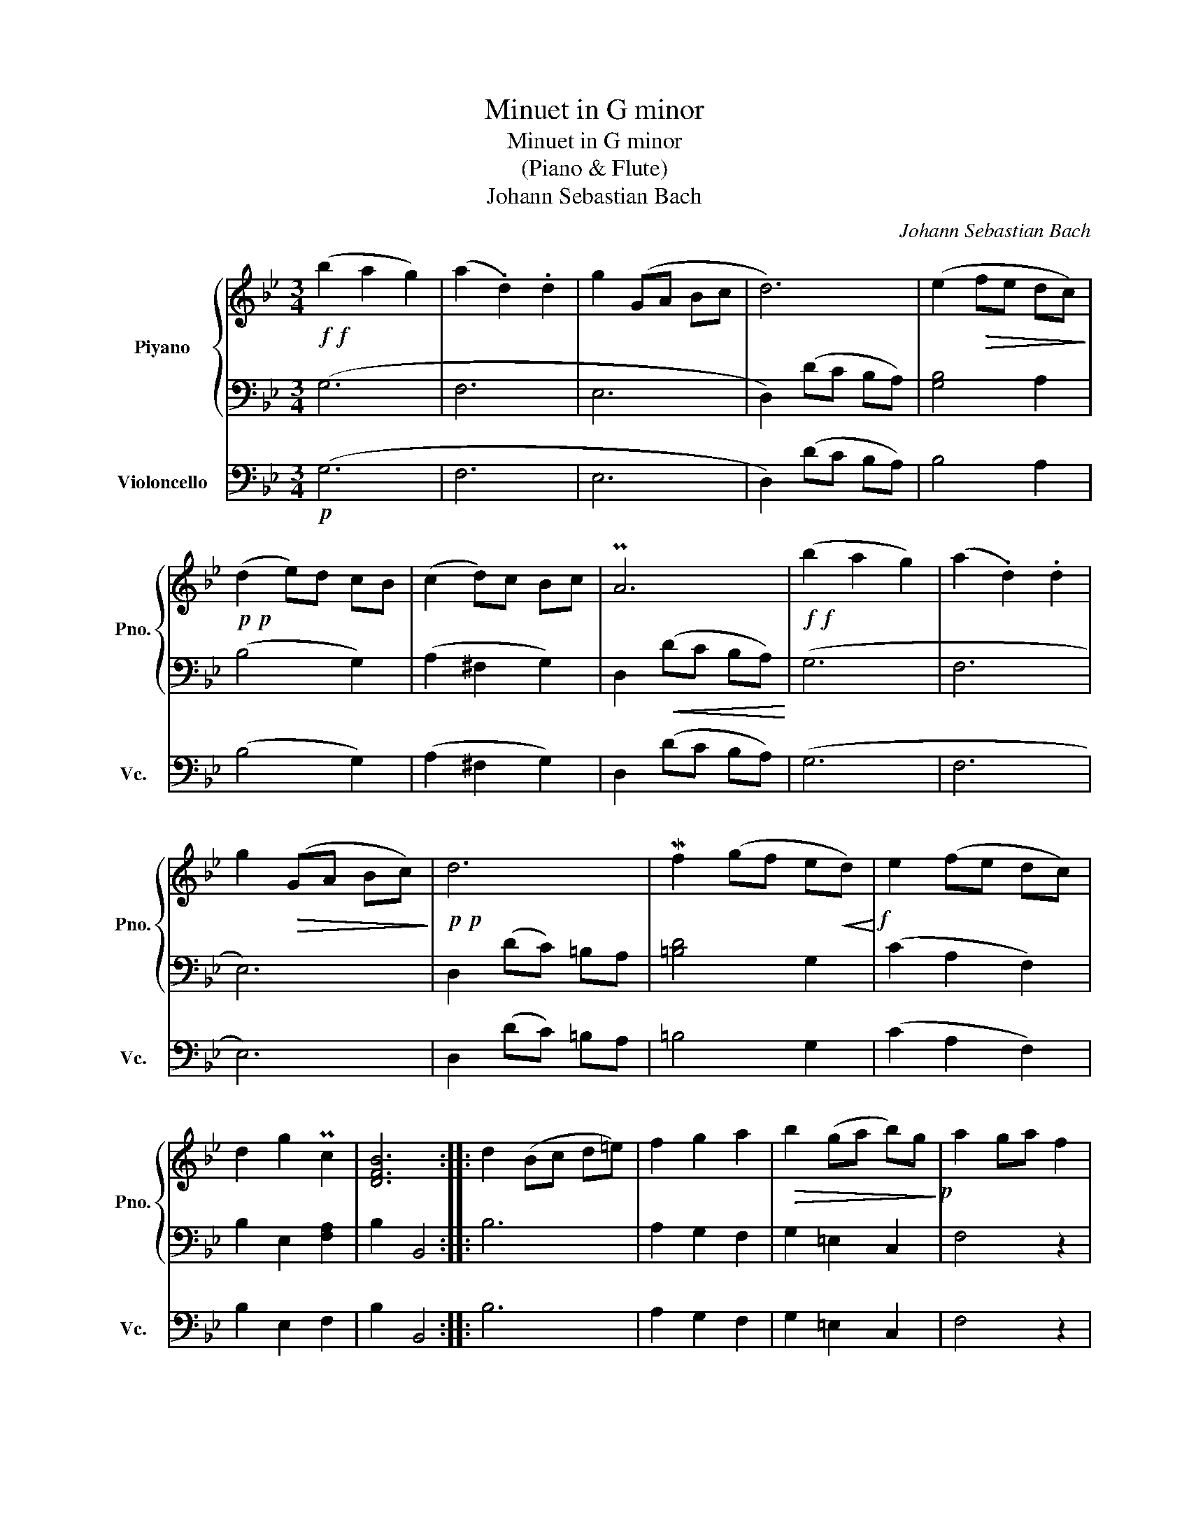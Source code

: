 X:1
T:Minuet in G minor
T:Minuet in G minor
T:(Piano & Flute)
T:Johann Sebastian Bach
C:Johann Sebastian Bach
%%score { 1 | 2 } 3
L:1/8
M:3/4
K:Bb
V:1 treble nm="Piyano" snm="Pno."
V:2 bass 
V:3 bass nm="Violoncello" snm="Vc."
V:1
!f!!f! (b2 a2 g2) | (a2 .d2) .d2 | g2 (GA Bc | d6) | (e2!>(!!>(! fe dc)!>)!!>)! | %5
!p!!p! (d2 e)d cB | (c2 d)c Bc | PA6 |!f!!f! (b2 a2 g2) | (a2 .d2) .d2 | %10
 g2!>(!!>(! (GA Bc)!>)!!>)! |!p!!p! d6 | Mf2 (gf e!<(!!<(!d)!<)!!f!!<)!!f! | e2 (fe dc) | %14
 d2 g2 Pc2 | [DFB]6 :: d2 (Bc d=e) | f2 g2 a2 |!>(! b2 (ga b)g!>)!!p! | a2 ga f2 | %20
!<(!!<(! (FG AB cd)!<)!!<)! |!f! e2 d2 c2 | f2 .B2 .A2 | B6 |!p! G2 dc d2 |!<(! G2 ed e2!<)! | %26
!f! (Gd ^Fc GB) | A4 z2 | (D=E ^FG AB) | c2 B2 A2 | PBc/d/ G2 ^F2 | [B,DG]6 :| %32
V:2
 (G,6 | F,6 | E,6 | D,2) (DC B,A,) | [G,B,]4 A,2 | (B,4 G,2) | (A,2 ^F,2 G,2) | %7
 D,2!<(!!<(! (DC B,A,)!<)!!<)! | (G,6 | F,6 | E,6) | D,2 (DC) =B,A, | [=B,D]4 G,2 | (C2 A,2 F,2) | %14
 B,2 E,2 [F,A,]2 | B,2 B,,4 :: B,6 | A,2 G,2 F,2 | G,2 =E,2 C,2 | F,4 z2 | (A,2 G,2 F,2) | %21
 G,2 F,2 E,2 | D,2 E,2 F,2 | B,,2 D2 C2 | [=B,D]6 | C6 | B,2 A,2 G,2 | D2 (A,G, ^F,=E,) | D,4 z2 | %29
 E,2 D,2 C,2 | B,,2 C,2 D,2 | G,2 G,,4 :| %32
V:3
!p! (G,6 | F,6 | E,6 | D,2) (DC B,A,) | B,4 A,2 | (B,4 G,2) | (A,2 ^F,2 G,2) | D,2 (DC B,A,) | %8
 (G,6 | F,6 | E,6) | D,2 (DC) =B,A, | =B,4 G,2 | (C2 A,2 F,2) | B,2 E,2 F,2 | B,2 B,,4 :: B,6 | %17
 A,2 G,2 F,2 | G,2 =E,2 C,2 | F,4 z2 | (A,2 G,2 F,2) | G,2 F,2 E,2 | D,2 E,2 F,2 | B,,2 D2 C2 | %24
 =B,6 | C6 | B,2 A,2 G,2 | D2 (A,G, ^F,=E,) | D,4 z2 | E,2 D,2 C,2 | B,,2 C,2 D,2 | G,2 G,,4 :| %32

